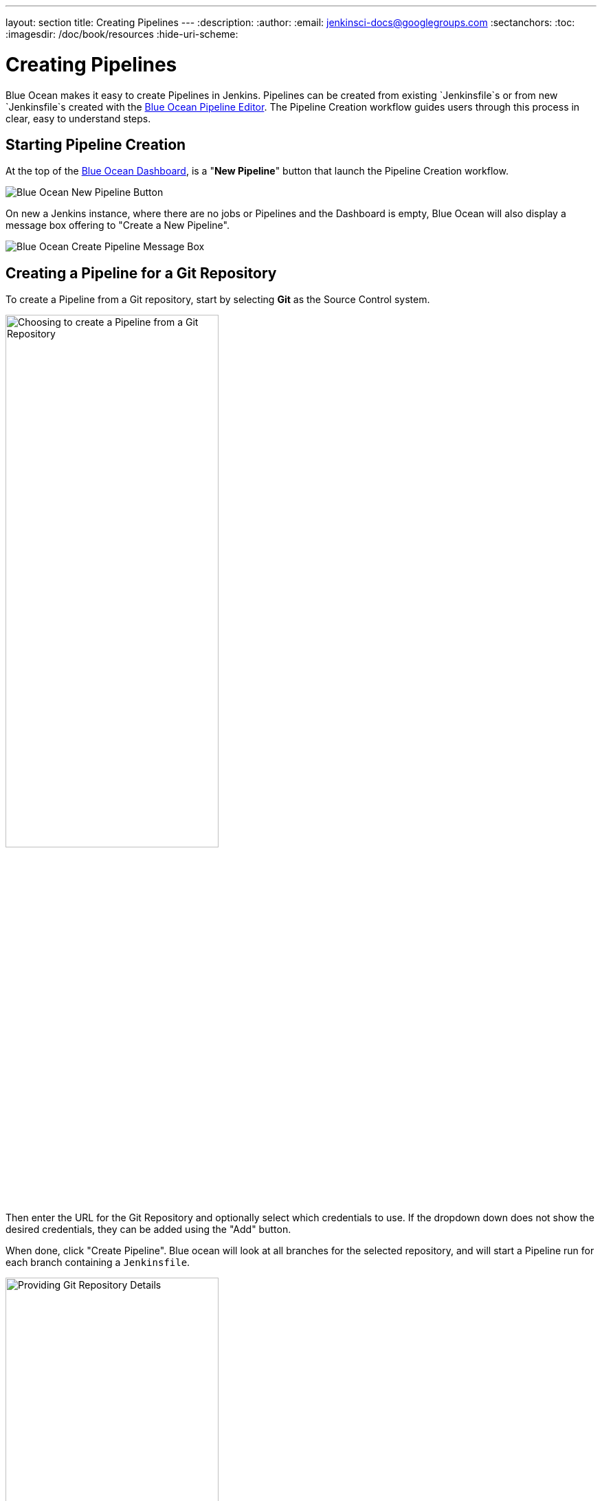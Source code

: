 ---
layout: section
title: Creating Pipelines
---
:description:
:author:
:email: jenkinsci-docs@googlegroups.com
:sectanchors:
:toc:
:imagesdir: /doc/book/resources
:hide-uri-scheme:

= Creating Pipelines

Blue Ocean makes it easy to create Pipelines in Jenkins.
Pipelines can be created from existing `Jenkinsfile`s
or from new `Jenkinsfile`s created with the
<<pipeline-editor#, Blue Ocean Pipeline Editor>>.
The Pipeline Creation workflow guides users through this process in clear,
easy to understand steps.

== Starting Pipeline Creation

At the top of the <<dashboard#, Blue Ocean Dashboard>>,
is a "*New Pipeline*" button that launch the Pipeline Creation workflow.

image:blueocean/creating-pipelines/new-pipeline-button.png['Blue Ocean New
Pipeline Button']

On new a Jenkins instance, where there are no jobs or Pipelines
and the Dashboard is empty, Blue Ocean will also display a message box offering
to "Create a New Pipeline".

[.boxshadow]
image:blueocean/intro/new-pipeline-box.png['Blue Ocean Create Pipeline Message Box']

== Creating a Pipeline for a Git Repository

To create a Pipeline from a Git repository,
start by selecting *Git* as the Source Control system.

[.boxshadow]
image:blueocean/creating-pipelines/where-do-you-store-your-code.png['Choosing to
create a Pipeline from a Git Repository',width=60%]

Then enter the URL for the Git Repository and optionally select which credentials
to use.  If the dropdown down does not show the desired credentials,
they can be added using the "Add" button.

When done, click "Create Pipeline".
Blue ocean will look at all branches for the selected repository,
and will start a Pipeline run for each branch containing a `Jenkinsfile`.

[.boxshadow]
image:blueocean/creating-pipelines/git-create-pipeline.png['Providing Git
Repository Details',width=60%]

== Creating Pipelines for GitHub Repositories

To create a Pipeline from a GitHub,
start by selecting *GitHub* as the Source Control system.

[.boxshadow]
image:blueocean/creating-pipelines/where-do-you-store-your-code.png['Choosing to
create a Pipeline from a Git Repository',width=60%]

=== Provide a GitHub Access Token

If this is the first time Pipeline Creation has been run by the currently logged in user,
Blue Ocean will ask for a
link:https://help.github.com/articles/creating-a-personal-access-token-for-the-command-line/[GitHub Access Token]
to allow Blue Ocean to access your organizations and repositories.

[.boxshadow]
image:blueocean/creating-pipelines/connect-to-github.png['Configure a GitHub
Access Token for Jenkins',width=60%]

If you have not already created a access token, click on the link provided and
Blue Ocean will navigate to
link:https://github.com/settings/tokens/new[the right page on GitHub],
automatically selecting the appropriate permissions it will need.

[.boxshadow]
image:blueocean/creating-pipelines/github-personal-access-token.png['Creating a Blue Ocean GitHub Access Token']

=== Select a GitHub Account or Organization

All repositories on Github are grouped by owner, either an account or organization.
When creating Pipelines, Blue Ocean mirrors that structure,
asking users to select an account or organization which owns the repositories
from which it will add Pipelines.

[.boxshadow]
image:blueocean/creating-pipelines/github-org.png['Selecting an Account or
Organization',width=60%]

From here, Blue Ocean offers two styles of Pipeline creation, either
"<<github-new-pipeline, single Pipeline>>" or
"<<github-auto-discover, discover all Pipelines>>".

[[github-new-pipeline]]
==== New Pipeline from a Single Repository

Selecting "New Pipeline" allows the user select and create a Pipeline for
a single Repository.

[.boxshadow]
image:blueocean/creating-pipelines/github-new-pipeline.png['Creating a Single
Pipeline',width=60%]

After selecting a repository Blue Ocean will scan all the branches in that Repository
and will create a Pipeline for each branch containing a "Jenkinsfile" in the root folder.
Blue Ocean will then run the Pipeline created for each branch in this process.

If no branches in the selected repository have a "Jenkinsfile",
Blue Ocean will offer to "Create a New Pipeline" for that repository,
taking the user to the
<<pipeline-editor#, Blue Ocean Pipeline Editor>>
to create a new `Jenkinsfile` and add a new Pipeline based on that.

[[github-auto-discover]]
==== Auto-discover Pipelines

Selecting "Auto-discover Pipelines" scans all repositories belonging to the selected owner,
and will create a Pipeline for each branch containing a "Jenkinsfile" in the root folder.

[.boxshadow]
image:blueocean/creating-pipelines/github-auto-discover.png['Discover All
Pipelines for Owner',width=60%]

This option is useful for adding Pipelines for all the repositories in an organization,
when those repositories already have `Jenkinsfile` entries in them.
Repositories that do not contain `Jenkinsfile` entries are ignored.
To create a new `Jenkinsfile` in a single repository that does not have one, use the
"<<github-new-pipeline, New Pipeline>>" option instead.

